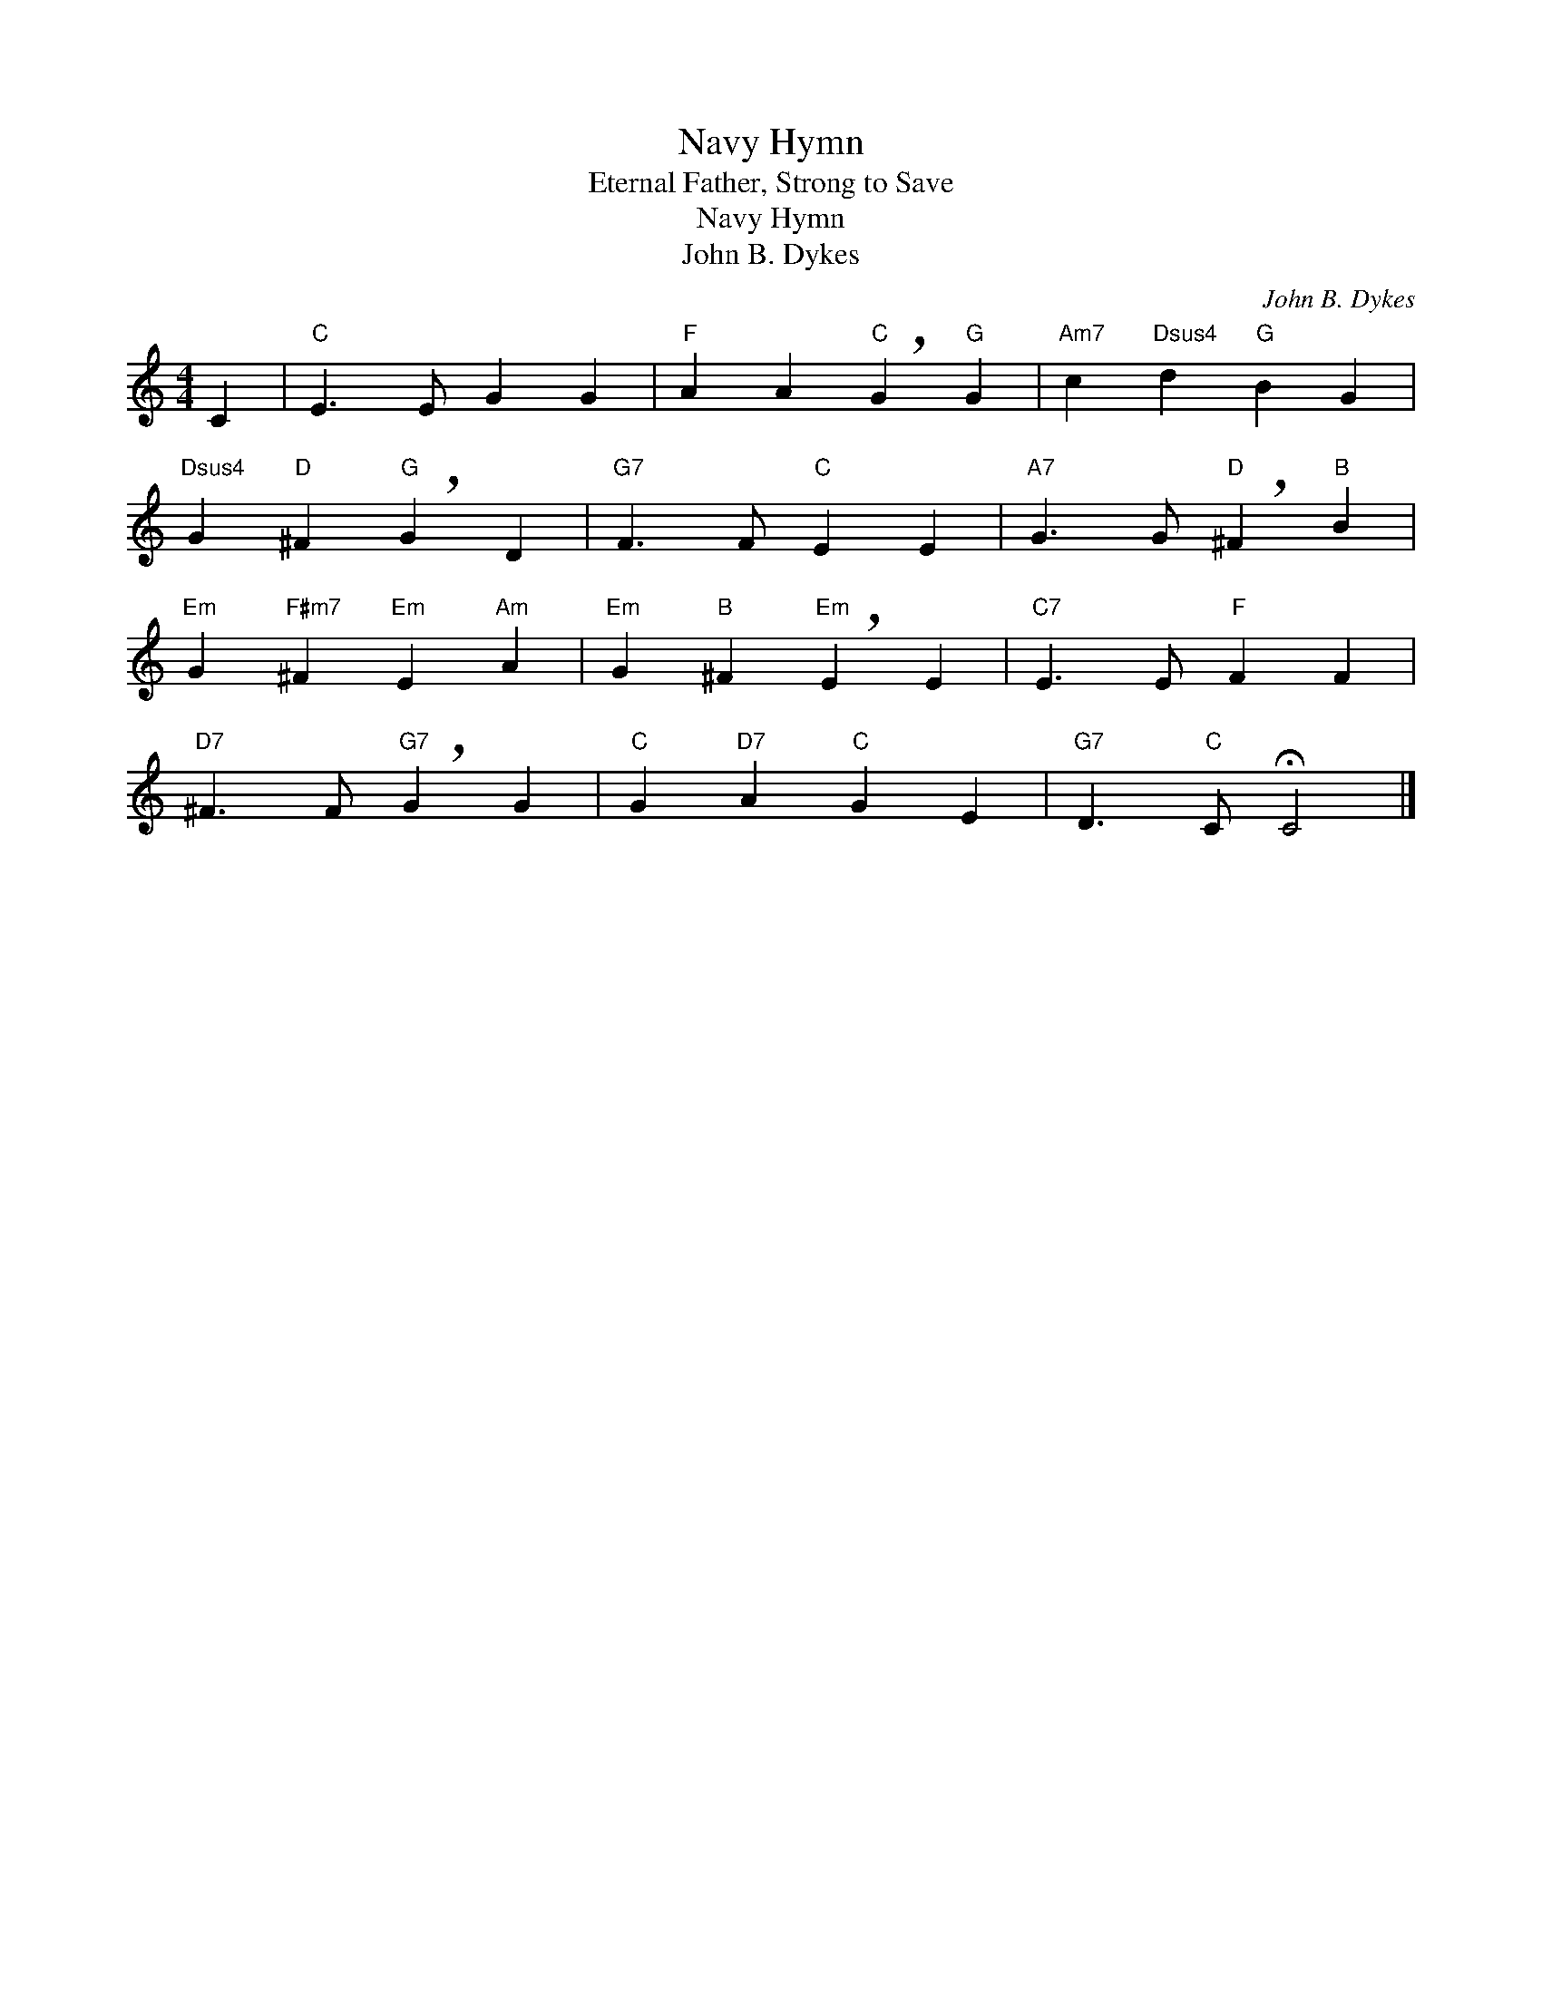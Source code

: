X:1
T:Navy Hymn
T:Eternal Father, Strong to Save
T:Navy Hymn
T:John B. Dykes
C:John B. Dykes
Z:Public Domain
L:1/4
M:4/4
K:C
V:1 treble 
%%MIDI program 40
%%MIDI control 7 100
%%MIDI control 10 64
V:1
 C |"C" E3/2 E/ G G |"F" A A"C" !breath!G"G" G |"Am7" c"Dsus4" d"G" B G | %4
"Dsus4" G"D" ^F"G" !breath!G D |"G7" F3/2 F/"C" E E |"A7" G3/2 G/"D" !breath!^F"B" B | %7
"Em" G"F#m7" ^F"Em" E"Am" A |"Em" G"B" ^F"Em" !breath!E E |"C7" E3/2 E/"F" F F | %10
"D7" ^F3/2 F/"G7" !breath!G G |"C" G"D7" A"C" G E |"G7" D3/2"C" C/ !fermata!C2 |] %13

